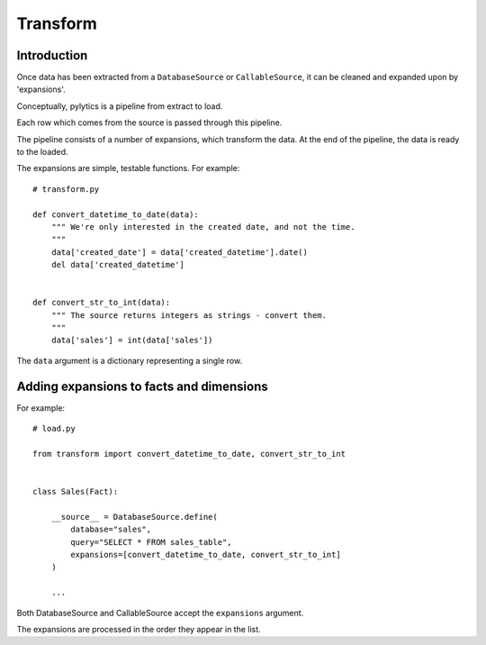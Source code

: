 Transform
=========

Introduction
------------

Once data has been extracted from a ``DatabaseSource`` or ``CallableSource``, it can be cleaned and expanded upon by 'expansions'.

Conceptually, pylytics is a pipeline from extract to load.

Each row which comes from the source is passed through this pipeline.

The pipeline consists of a number of expansions, which transform the data. At the end of the pipeline, the data is ready to the loaded.

The expansions are simple, testable functions. For example::

    # transform.py

    def convert_datetime_to_date(data):
        """ We're only interested in the created date, and not the time.
        """
        data['created_date'] = data['created_datetime'].date()
        del data['created_datetime']


    def convert_str_to_int(data):
        """ The source returns integers as strings - convert them.
        """
        data['sales'] = int(data['sales'])

The ``data`` argument is a dictionary representing a single row.

Adding expansions to facts and dimensions
-----------------------------------------

For example::

    # load.py

    from transform import convert_datetime_to_date, convert_str_to_int


    class Sales(Fact):

        __source__ = DatabaseSource.define(
            database="sales",
            query="SELECT * FROM sales_table",
            expansions=[convert_datetime_to_date, convert_str_to_int]
        )

        ...

Both DatabaseSource and CallableSource accept the ``expansions`` argument.

The expansions are processed in the order they appear in the list.

